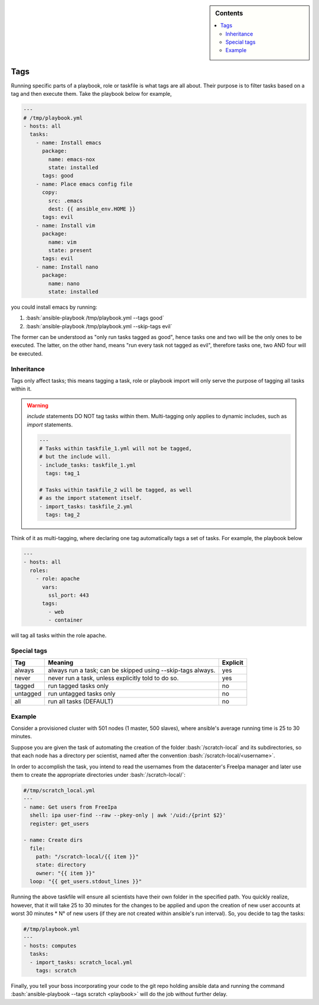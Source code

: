 .. highlight:: rst

.. role:: bash(code)
   :language: bash

.. role:: raw-html(raw)
   :format: html

.. sidebar:: Contents

   .. contents::
      :local:

Tags
----

Running specific parts of a playbook, role or taskfile is what tags are all about.
Their purpose is to filter tasks based on a tag and then execute them.
Take the playbook below for example,


.. code-block:: yaml

   ---
   # /tmp/playbook.yml
   - hosts: all
     tasks:
       - name: Install emacs
	 package:
	   name: emacs-nox
	   state: installed
	 tags: good
       - name: Place emacs config file
	 copy:
	   src: .emacs
	   dest: {{ ansible_env.HOME }}
	 tags: evil
       - name: Install vim
	 package:
	   name: vim
	   state: present
	 tags: evil
       - name: Install nano
	 package:
	   name: nano
	   state: installed

you could install emacs by running:

1. :bash:`ansible-playbook /tmp/playbook.yml --tags good`
2. :bash:`ansible-playbook /tmp/playbook.yml --skip-tags evil`

The former can be understood as "only run tasks tagged as good", hence tasks one
and two will be the only ones to be executed. The latter, on the other hand, means
"run every task not tagged as evil", therefore tasks one, two AND four will be executed.


Inheritance
~~~~~~~~~~~

Tags only affect tasks; this means tagging a task, role or playbook import will only
serve the purpose of tagging all tasks within it.

.. warning::

   *include* statements DO NOT tag tasks within them. Multi-tagging only applies
   to dynamic includes, such as *import* statements.

   .. code-block:: yaml

      ---
      # Tasks within taskfile_1.yml will not be tagged,
      # but the include will.
      - include_tasks: taskfile_1.yml
	tags: tag_1

      # Tasks within taskfile_2 will be tagged, as well
      # as the import statement itself.
      - import_tasks: taskfile_2.yml
	tags: tag_2

Think of it as multi-tagging, where
declaring one tag automatically tags a set of tasks. For example, the playbook below

.. code-block:: yaml

   ---
   - hosts: all
     roles:
       - role: apache
         vars:
           ssl_port: 443
         tags:
           - web
	   - container

will tag all tasks within the role apache.

Special tags
~~~~~~~~~~~~

+----------+-------------------------------------+----------+
|    Tag   |               Meaning               | Explicit |
+==========+=====================================+==========+
|  always  | always run a task; can be skipped   |    yes   |
|          | using --skip-tags always.           |          |
+----------+-------------------------------------+----------+
|   never  | never run a task, unless explicitly |    yes   |
|          | told to do so.                      |          |
+----------+-------------------------------------+----------+
|  tagged  | run tagged tasks only               |    no    |
+----------+-------------------------------------+----------+
| untagged | run untagged tasks only             |    no    |
+----------+-------------------------------------+----------+
|    all   | run all tasks (DEFAULT)             |    no    |
+----------+-------------------------------------+----------+

Example
~~~~~~~

Consider a provisioned cluster with 501 nodes (1 master, 500 slaves),
where ansible's average running time is 25 to 30 minutes.

Suppose you are given the task
of automating the creation of the folder :bash:`/scratch-local` and its
subdirectories, so that each node has a directory per scientist, named after
the convention :bash:`/scratch-local/<username>`.

In order to accomplish the task,
you intend to read the usernames from the datacenter's FreeIpa manager
and later use them to create the appropriate directories under
:bash:`/scratch-local/`:

.. code-block:: yaml

   #/tmp/scratch_local.yml
   ---
   - name: Get users from FreeIpa
     shell: ipa user-find --raw --pkey-only | awk '/uid:/{print $2}'
     register: get_users

   - name: Create dirs
     file:
       path: "/scratch-local/{{ item }}"
       state: directory
       owner: "{{ item }}"
     loop: "{{ get_users.stdout_lines }}"

Running the above taskfile will ensure all scientists have their own folder in the
specified path. You quickly realize, however, that it will take 25 to 30 minutes
for the changes to be applied and upon the creation of new user accounts
at worst 30 minutes * N° of new users (if they are not created within
ansible's run interval). So, you decide to tag the tasks:

.. code-block:: yaml

   #/tmp/playbook.yml
   ---
   - hosts: computes
     tasks:
     - import_tasks: scratch_local.yml
       tags: scratch

Finally, you tell your boss incorporating your code to the git repo holding
ansible data and running the command :bash:`ansible-playbook --tags scratch <playbook>`
will do the job without further delay.
